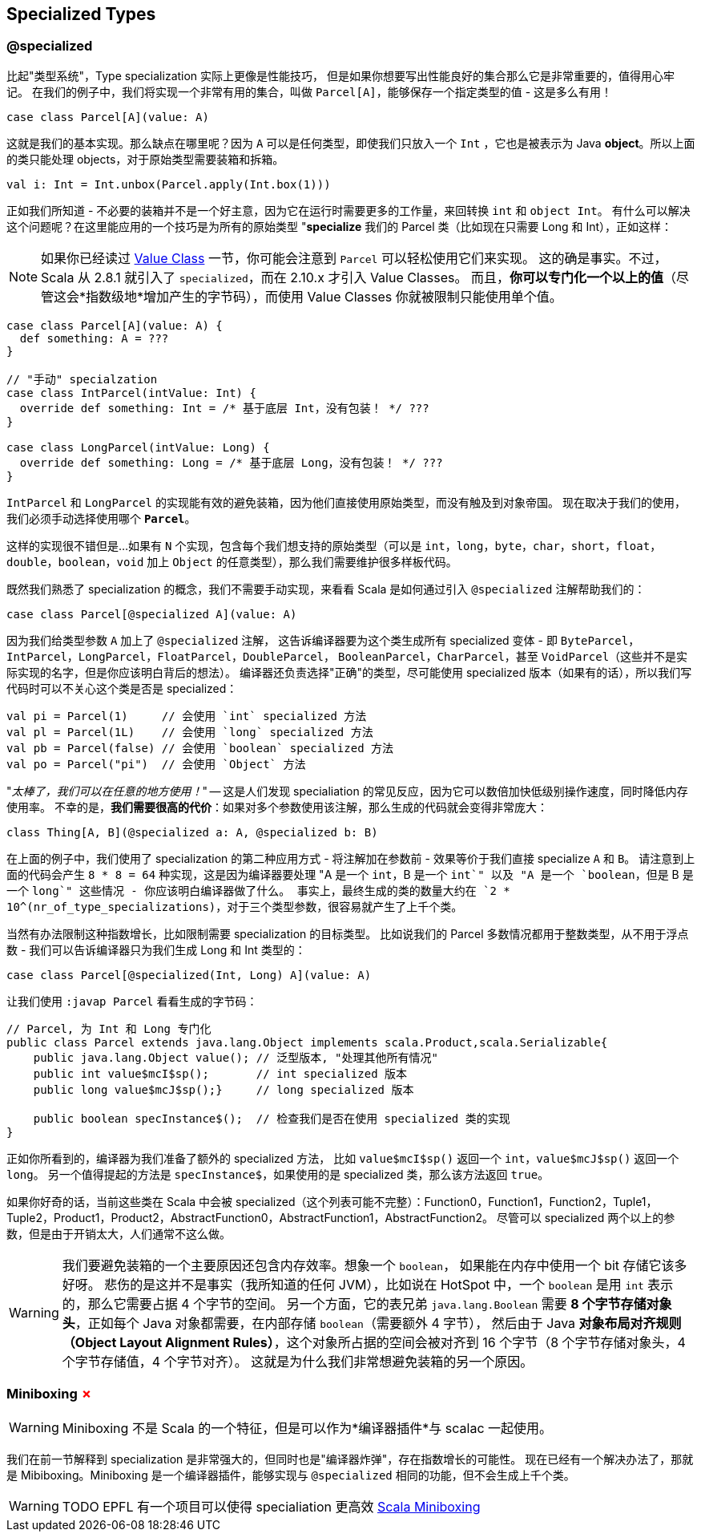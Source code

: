 == Specialized Types 

=== @specialized

比起"类型系统"，Type specialization 实际上更像是性能技巧，
但是如果你想要写出性能良好的集合那么它是非常重要的，值得用心牢记。
在我们的例子中，我们将实现一个非常有用的集合，叫做 `Parcel[A]`，能够保存一个指定类型的值 - 这是多么有用！


```scala
case class Parcel[A](value: A)
```

这就是我们的基本实现。那么缺点在哪里呢？因为 `A` 可以是任何类型，即使我们只放入一个 `Int`
，它也是被表示为 Java **object**。所以上面的类只能处理 objects，对于原始类型需要装箱和拆箱。

```scala
val i: Int = Int.unbox(Parcel.apply(Int.box(1)))
```

正如我们所知道 - 不必要的装箱并不是一个好主意，因为它在运行时需要更多的工作量，来回转换 `int` 和 `object Int`。
有什么可以解决这个问题呢？在这里能应用的一个技巧是为所有的原始类型 "**specialize** 我们的 Parcel 类（比如现在只需要 Long 和 Int），正如这样：

NOTE: 如果你已经读过 <<value-class, Value Class>> 一节，你可能会注意到 `Parcel` 可以轻松使用它们来实现。
这的确是事实。不过，Scala 从 2.8.1 就引入了 `specialized`，而在 2.10.x 才引入 Value Classes。
而且，*你可以专门化一个以上的值*（尽管这会*指数级地*增加产生的字节码），而使用 Value Classes 你就被限制只能使用单个值。

```scala
case class Parcel[A](value: A) {
  def something: A = ???
}

// "手动" specialzation
case class IntParcel(intValue: Int) {
  override def something: Int = /* 基于底层 Int，没有包装！ */ ???
}

case class LongParcel(intValue: Long) {
  override def something: Long = /* 基于底层 Long，没有包装！ */ ???
}
```

`IntParcel` 和 `LongParcel` 的实现能有效的避免装箱，因为他们直接使用原始类型，而没有触及到对象帝国。
现在取决于我们的使用，我们必须手动选择使用哪个 *`Parcel`*。

这样的实现很不错但是...如果有 `N` 个实现，包含每个我们想支持的原始类型（可以是 `int`，`long`，`byte`，`char`，`short`，`float`，`double`，`boolean`，`void` 加上 `Object` 的任意类型），那么我们需要维护很多样板代码。

既然我们熟悉了 specialization 的概念，我们不需要手动实现，来看看 Scala 是如何通过引入 `@specialized` 注解帮助我们的：

```scala
case class Parcel[@specialized A](value: A)
```

因为我们给类型参数 `A` 加上了 `@specialized` 注解，
这告诉编译器要为这个类生成所有 specialized 变体 - 即 `ByteParcel`，
`IntParcel`，`LongParcel`，`FloatParcel`，`DoubleParcel`，
`BooleanParcel`，`CharParcel`，甚至 `VoidParcel`（这些并不是实际实现的名字，但是你应该明白背后的想法）。
编译器还负责选择"正确"的类型，尽可能使用 specialized 版本（如果有的话），所以我们写代码时可以不关心这个类是否是 specialized：

```scala
val pi = Parcel(1)     // 会使用 `int` specialized 方法
val pl = Parcel(1L)    // 会使用 `long` specialized 方法
val pb = Parcel(false) // 会使用 `boolean` specialized 方法
val po = Parcel("pi")  // 会使用 `Object` 方法
```

"_太棒了，我们可以在任意的地方使用！_" -- 这是人们发现 specialiation 的常见反应，因为它可以数倍加快低级别操作速度，同时降低内存使用率。
不幸的是，*我们需要很高的代价*：如果对多个参数使用该注解，那么生成的代码就会变得非常庞大：

```scala
class Thing[A, B](@specialized a: A, @specialized b: B)
```

在上面的例子中，我们使用了 specialization 的第二种应用方式 - 将注解加在参数前 - 效果等价于我们直接 specialize `A` 和 `B`。
请注意到上面的代码会产生 `8 * 8 = 64` 种实现，这是因为编译器要处理 "A 是一个 `int`，B 是一个 `int`" 以及 "A 是一个 `boolean`，但是 B 是一个 `long`" 这些情况 - 你应该明白编译器做了什么。
事实上，最终生成的类的数量大约在 `2 * 10^(nr_of_type_specializations)`，对于三个类型参数，很容易就产生了上千个类。

当然有办法限制这种指数增长，比如限制需要 specialization 的目标类型。
比如说我们的 Parcel 多数情况都用于整数类型，从不用于浮点数 - 我们可以告诉编译器只为我们生成 Long 和 Int 类型的：

```scala
case class Parcel[@specialized(Int, Long) A](value: A)
```

让我们使用 `:javap Parcel` 看看生成的字节码：

```java
// Parcel, 为 Int 和 Long 专门化
public class Parcel extends java.lang.Object implements scala.Product,scala.Serializable{
    public java.lang.Object value(); // 泛型版本, "处理其他所有情况"
    public int value$mcI$sp();       // int specialized 版本
    public long value$mcJ$sp();}     // long specialized 版本

    public boolean specInstance$();  // 检查我们是否在使用 specialized 类的实现
}
```

正如你所看到的，编译器为我们准备了额外的 specialized 方法，
比如 `value$mcI$sp()` 返回一个 `int`，`value$mcJ$sp()` 返回一个 `long`。
另一个值得提起的方法是 `specInstance$`，如果使用的是 specialized 类，那么该方法返回 `true`。

如果你好奇的话，当前这些类在 Scala 中会被 specialized（这个列表可能不完整）：Function0，Function1，Function2，Tuple1，Tuple2，Product1，Product2，AbstractFunction0，AbstractFunction1，AbstractFunction2。
尽管可以 specialized 两个以上的参数，但是由于开销太大，人们通常不这么做。

WARNING: 我们要避免装箱的一个主要原因还包含内存效率。想象一个 `boolean`，
如果能在内存中使用一个 bit 存储它该多好呀。
悲伤的是这并不是事实（我所知道的任何 JVM），比如说在 HotSpot 中，一个 `boolean` 是用 `int` 表示的，那么它需要占据 4 个字节的空间。
另一个方面，它的表兄弟 `java.lang.Boolean` 需要 *8 个字节存储对象头*，正如每个 Java 对象都需要，在内部存储 `boolean`（需要额外 4 字节），
然后由于 Java *对象布局对齐规则（Object Layout Alignment Rules）*，这个对象所占据的空间会被对齐到 16 个字节（8 个字节存储对象头，4 个字节存储值，4 个字节对齐）。
这就是为什么我们非常想避免装箱的另一个原因。


=== Miniboxing +++<span style="color:red">&#x2717;</span>+++

WARNING: Miniboxing 不是 Scala 的一个特征，但是可以作为*编译器插件*与 scalac 一起使用。

我们在前一节解释到 specialization 是非常强大的，但同时也是"编译器炸弹"，存在指数增长的可能性。
现在已经有一个解决办法了，那就是 Mibiboxing。Miniboxing 是一个编译器插件，能够实现与 `@specialized` 相同的功能，但不会生成上千个类。

WARNING: TODO EPFL 有一个项目可以使得 specialiation 更高效 http://scala-miniboxing.org[Scala Miniboxing]


